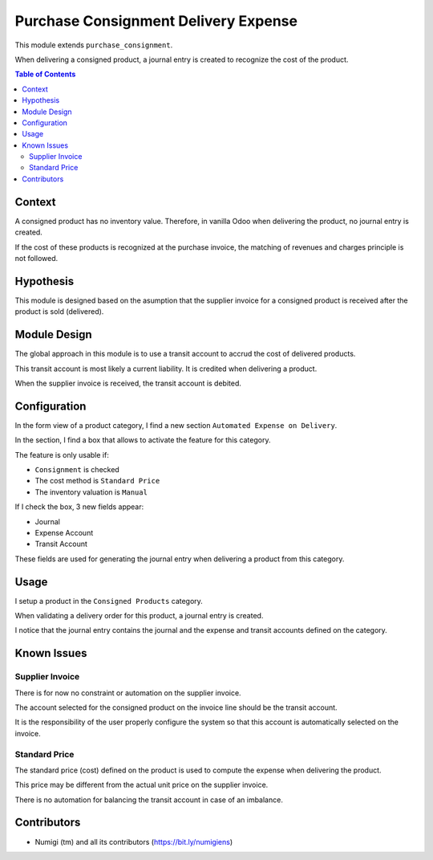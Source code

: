 Purchase Consignment Delivery Expense
=====================================
This module extends ``purchase_consignment``.

When delivering a consigned product, a journal entry is created to recognize the cost of the product.

.. contents:: Table of Contents

Context
-------
A consigned product has no inventory value.
Therefore, in vanilla Odoo when delivering the product, no journal entry is created.

If the cost of these products is recognized at the purchase invoice,
the matching of revenues and charges principle is not followed.

Hypothesis
----------
This module is designed based on the asumption that the supplier invoice for a consigned product
is received after the product is sold (delivered).

Module Design
-------------
The global approach in this module is to use a transit account to accrud the cost of delivered products.

This transit account is most likely a current liability.
It is credited when delivering a product.

When the supplier invoice is received, the transit account is debited.

Configuration
-------------
In the form view of a product category, I find a new section ``Automated Expense on Delivery``.

.. image:: static/description/product_category.png

In the section, I find a box that allows to activate the feature for this category.

The feature is only usable if:

* ``Consignment`` is checked
* The cost method is ``Standard Price``
* The inventory valuation is ``Manual``

If I check the box, 3 new fields appear:

* Journal
* Expense Account
* Transit Account

.. image:: static/description/product_category_automated_expense.png

These fields are used for generating the journal entry when delivering a product from this category.

Usage
-----
I setup a product in the ``Consigned Products`` category.

.. image:: static/description/product_form.png

When validating a delivery order for this product, a journal entry is created.

.. image:: static/description/delivery_order_done.png

.. image:: static/description/journal_entry.png

I notice that the journal entry contains the journal and the expense and transit accounts defined on the category.

Known Issues
------------

Supplier Invoice
~~~~~~~~~~~~~~~~
There is for now no constraint or automation on the supplier invoice.

The account selected for the consigned product on the invoice line should be the transit account.

It is the responsibility of the user properly configure the system so that
this account is automatically selected on the invoice.

Standard Price
~~~~~~~~~~~~~~
The standard price (cost) defined on the product is used to compute the expense when delivering the product.

This price may be different from the actual unit price on the supplier invoice.

There is no automation for balancing the transit account in case of an imbalance.

Contributors
------------
* Numigi (tm) and all its contributors (https://bit.ly/numigiens)
